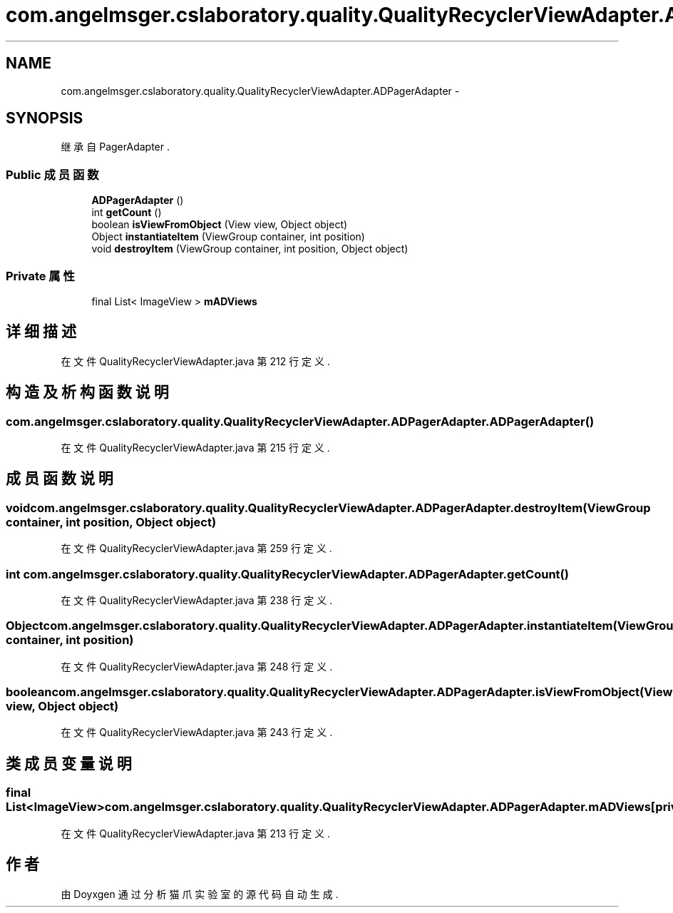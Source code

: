 .TH "com.angelmsger.cslaboratory.quality.QualityRecyclerViewAdapter.ADPagerAdapter" 3 "2016年 十二月 27日 星期二" "Version 0.1.0" "猫爪实验室" \" -*- nroff -*-
.ad l
.nh
.SH NAME
com.angelmsger.cslaboratory.quality.QualityRecyclerViewAdapter.ADPagerAdapter \- 
.SH SYNOPSIS
.br
.PP
.PP
继承自 PagerAdapter \&.
.SS "Public 成员函数"

.in +1c
.ti -1c
.RI "\fBADPagerAdapter\fP ()"
.br
.ti -1c
.RI "int \fBgetCount\fP ()"
.br
.ti -1c
.RI "boolean \fBisViewFromObject\fP (View view, Object object)"
.br
.ti -1c
.RI "Object \fBinstantiateItem\fP (ViewGroup container, int position)"
.br
.ti -1c
.RI "void \fBdestroyItem\fP (ViewGroup container, int position, Object object)"
.br
.in -1c
.SS "Private 属性"

.in +1c
.ti -1c
.RI "final List< ImageView > \fBmADViews\fP"
.br
.in -1c
.SH "详细描述"
.PP 
在文件 QualityRecyclerViewAdapter\&.java 第 212 行定义\&.
.SH "构造及析构函数说明"
.PP 
.SS "com\&.angelmsger\&.cslaboratory\&.quality\&.QualityRecyclerViewAdapter\&.ADPagerAdapter\&.ADPagerAdapter ()"

.PP
在文件 QualityRecyclerViewAdapter\&.java 第 215 行定义\&.
.SH "成员函数说明"
.PP 
.SS "void com\&.angelmsger\&.cslaboratory\&.quality\&.QualityRecyclerViewAdapter\&.ADPagerAdapter\&.destroyItem (ViewGroup container, int position, Object object)"

.PP
在文件 QualityRecyclerViewAdapter\&.java 第 259 行定义\&.
.SS "int com\&.angelmsger\&.cslaboratory\&.quality\&.QualityRecyclerViewAdapter\&.ADPagerAdapter\&.getCount ()"

.PP
在文件 QualityRecyclerViewAdapter\&.java 第 238 行定义\&.
.SS "Object com\&.angelmsger\&.cslaboratory\&.quality\&.QualityRecyclerViewAdapter\&.ADPagerAdapter\&.instantiateItem (ViewGroup container, int position)"

.PP
在文件 QualityRecyclerViewAdapter\&.java 第 248 行定义\&.
.SS "boolean com\&.angelmsger\&.cslaboratory\&.quality\&.QualityRecyclerViewAdapter\&.ADPagerAdapter\&.isViewFromObject (View view, Object object)"

.PP
在文件 QualityRecyclerViewAdapter\&.java 第 243 行定义\&.
.SH "类成员变量说明"
.PP 
.SS "final List<ImageView> com\&.angelmsger\&.cslaboratory\&.quality\&.QualityRecyclerViewAdapter\&.ADPagerAdapter\&.mADViews\fC [private]\fP"

.PP
在文件 QualityRecyclerViewAdapter\&.java 第 213 行定义\&.

.SH "作者"
.PP 
由 Doyxgen 通过分析 猫爪实验室 的 源代码自动生成\&.

